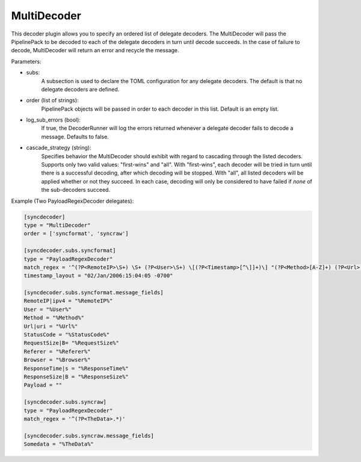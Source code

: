 
MultiDecoder
============

This decoder plugin allows you to specify an ordered list of delegate
decoders.  The MultiDecoder will pass the PipelinePack to be decoded to each
of the delegate decoders in turn until decode succeeds.  In the case of
failure to decode, MultiDecoder will return an error and recycle the message.

Parameters:

- subs:
    A subsection is used to declare the TOML configuration for any delegate
    decoders. The default is that no delegate decoders are defined.

- order (list of strings):
    PipelinePack objects will be passed in order to each decoder in this list.
    Default is an empty list.

- log_sub_errors (bool):
    If true, the DecoderRunner will log the errors returned whenever a
    delegate decoder fails to decode a message. Defaults to false.

- cascade_strategy (string):
    Specifies behavior the MultiDecoder should exhibit with regard to
    cascading through the listed decoders. Supports only two valid values:
    "first-wins" and "all". With "first-wins", each decoder will be tried in
    turn until there is a successful decoding, after which decoding will be
    stopped. With "all", all listed decoders will be applied whether or not
    they succeed. In each case, decoding will only be considered to have
    failed if *none* of the sub-decoders succeed.

Example (Two PayloadRegexDecoder delegates):

.. code-block:: ini

        [syncdecoder]
        type = "MultiDecoder"
        order = ['syncformat', 'syncraw']

        [syncdecoder.subs.syncformat]
        type = "PayloadRegexDecoder"
        match_regex = '^(?P<RemoteIP>\S+) \S+ (?P<User>\S+) \[(?P<Timestamp>[^\]]+)\] "(?P<Method>[A-Z]+) (?P<Url>[^\s]+)[^"]*" (?P<StatusCode>\d+) (?P<RequestSize>\d+) "(?P<Referer>[^"]*)" "(?P<Browser>[^"]*)" ".*" ".*" node_s:\d+\.\d+ req_s:(?P<ResponseTime>\d+\.\d+) retries:\d+ req_b:(?P<ResponseSize>\d+)'
        timestamp_layout = "02/Jan/2006:15:04:05 -0700"

        [syncdecoder.subs.syncformat.message_fields]
        RemoteIP|ipv4 = "%RemoteIP%"
        User = "%User%"
        Method = "%Method%"
        Url|uri = "%Url%"
        StatusCode = "%StatusCode%"
        RequestSize|B= "%RequestSize%"
        Referer = "%Referer%"
        Browser = "%Browser%"
        ResponseTime|s = "%ResponseTime%"
        ResponseSize|B = "%ResponseSize%"
        Payload = ""

        [syncdecoder.subs.syncraw]
        type = "PayloadRegexDecoder"
        match_regex = '^(?P<TheData>.*)'

        [syncdecoder.subs.syncraw.message_fields]
        Somedata = "%TheData%"
